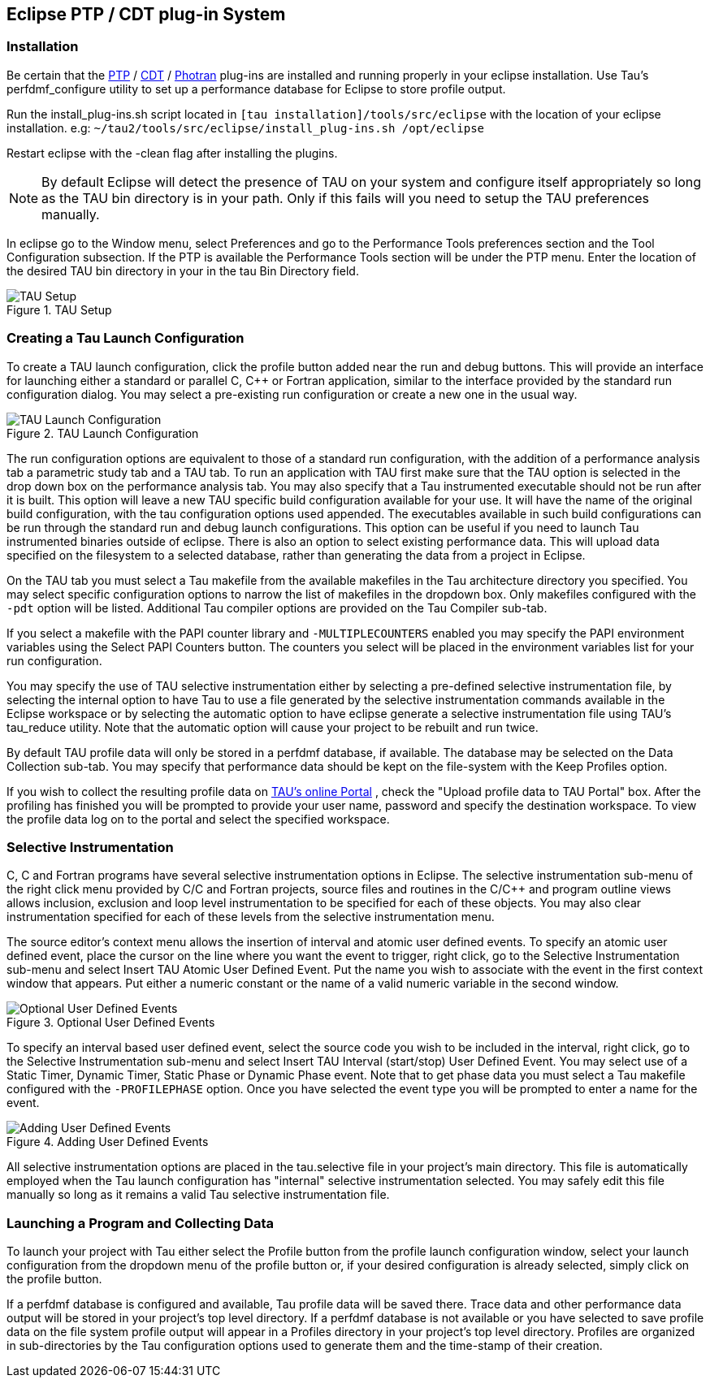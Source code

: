 [[eclipseplugin]]
== Eclipse PTP / CDT plug-in System

[[installeclipse]]
=== Installation

Be certain that the link:http://www.eclipse.org/ptp/downloads.php[PTP] / link:http://www.eclipse.org/cdt/downloads.php[CDT] / link:http://www.eclipse.org/photran/download.php[Photran] plug-ins are installed and running properly in your eclipse installation. Use Tau's perfdmf_configure utility to set up a performance database for Eclipse to store profile output.

Run the install_plug-ins.sh script located in `[tau installation]/tools/src/eclipse` with the location of your eclipse installation. e.g: `~/tau2/tools/src/eclipse/install_plug-ins.sh /opt/eclipse`

Restart eclipse with the -clean flag after installing the plugins.

[NOTE]
====
By default Eclipse will detect the presence of TAU on your system and configure itself appropriately so long as the TAU bin directory is in your path. Only if this fails will you need to setup the TAU preferences manually.
====

In eclipse go to the Window menu, select Preferences and go to the Performance Tools preferences section and the Tool Configuration subsection. If the PTP is available the Performance Tools section will be under the PTP menu. Enter the location of the desired TAU bin directory in your in the tau Bin Directory field.

.TAU Setup
image::TauSetup.png[TAU Setup]

[[taulaucher]]
=== Creating a Tau Launch Configuration

To create a TAU launch configuration, click the profile button added near the run and debug buttons. This will provide an interface for launching either a standard or parallel C, C++ or Fortran application, similar to the interface provided by the standard run configuration dialog. You may select a pre-existing run configuration or create a new one in the usual way.

.TAU Launch Configuration
image::AnalysisTab.png[TAU Launch Configuration]

The run configuration options are equivalent to those of a standard run configuration, with the addition of a performance analysis tab a parametric study tab and a TAU tab. To run an application with TAU first make sure that the TAU option is selected in the drop down box on the performance analysis tab. You may also specify that a Tau instrumented executable should not be run after it is built. This option will leave a new TAU specific build configuration available for your use. It will have the name of the original build configuration, with the tau configuration options used appended. The executables available in such build configurations can be run through the standard run and debug launch configurations. This option can be useful if you need to launch Tau instrumented binaries outside of eclipse. There is also an option to select existing performance data. This will upload data specified on the filesystem to a selected database, rather than generating the data from a project in Eclipse.

On the TAU tab you must select a Tau makefile from the available makefiles in the Tau architecture directory you specified. You may select specific configuration options to narrow the list of makefiles in the dropdown box. Only makefiles configured with the `-pdt` option will be listed. Additional Tau compiler options are provided on the Tau Compiler sub-tab.

If you select a makefile with the PAPI counter library and `-MULTIPLECOUNTERS` enabled you may specify the PAPI environment variables using the Select PAPI Counters button. The counters you select will be placed in the environment variables list for your run configuration.

You may specify the use of TAU selective instrumentation either by selecting a pre-defined selective instrumentation file, by selecting the internal option to have Tau to use a file generated by the selective instrumentation commands available in the Eclipse workspace or by selecting the automatic option to have eclipse generate a selective instrumentation file using TAU's tau_reduce utility. Note that the automatic option will cause your project to be rebuilt and run twice.

By default TAU profile data will only be stored in a perfdmf database, if available. The database may be selected on the Data Collection sub-tab. You may specify that performance data should be kept on the file-system with the Keep Profiles option.

If you wish to collect the resulting profile data on link:http://tau.nic.uoregon.edu[TAU's online Portal] , check the "Upload profile data to TAU Portal" box. After the profiling has finished you will be prompted to provide your user name, password and specify the destination workspace. To view the profile data log on to the portal and select the specified workspace.

[[selectivelaunch]]
=== Selective Instrumentation

C, C++ and Fortran programs have several selective instrumentation options in Eclipse. The selective instrumentation sub-menu of the right click menu provided by C/C++ and Fortran projects, source files and routines in the C/C++ and program outline views allows inclusion, exclusion and loop level instrumentation to be specified for each of these objects. You may also clear instrumentation specified for each of these levels from the selective instrumentation menu.

The source editor's context menu allows the insertion of interval and atomic user defined events. To specify an atomic user defined event, place the cursor on the line where you want the event to trigger, right click, go to the Selective Instrumentation sub-menu and select Insert TAU Atomic User Defined Event. Put the name you wish to associate with the event in the first context window that appears. Put either a numeric constant or the name of a valid numeric variable in the second window.

.Optional User Defined Events
image::UDEs.png[Optional User Defined Events]

To specify an interval based user defined event, select the source code you wish to be included in the interval, right click, go to the Selective Instrumentation sub-menu and select Insert TAU Interval (start/stop) User Defined Event. You may select use of a Static Timer, Dynamic Timer, Static Phase or Dynamic Phase event. Note that to get phase data you must select a Tau makefile configured with the `-PROFILEPHASE` option. Once you have selected the event type you will be prompted to enter a name for the event.

.Adding User Defined Events
image::Context.png[Adding User Defined Events]

All selective instrumentation options are placed in the tau.selective file in your project's main directory. This file is automatically employed when the Tau launch configuration has "internal" selective instrumentation selected. You may safely edit this file manually so long as it remains a valid Tau selective instrumentation file.

[[collectingdata]]
=== Launching a Program and Collecting Data

To launch your project with Tau either select the Profile button from the profile launch configuration window, select your launch configuration from the dropdown menu of the profile button or, if your desired configuration is already selected, simply click on the profile button.

If a perfdmf database is configured and available, Tau profile data will be saved there. Trace data and other performance data output will be stored in your project's top level directory. If a perfdmf database is not available or you have selected to save profile data on the file system profile output will appear in a Profiles directory in your project's top level directory. Profiles are organized in sub-directories by the Tau configuration options used to generate them and the time-stamp of their creation.
